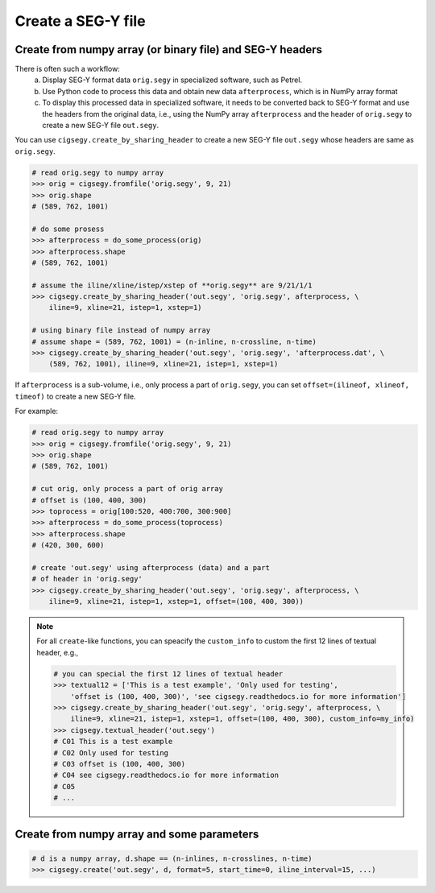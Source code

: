 Create a SEG-Y file
###################

Create from numpy array (or binary file) and SEG-Y headers
==========================================================

There is often such a workflow:
    a. Display SEG-Y format data ``orig.segy`` in specialized software, such as Petrel.
    b. Use Python code to process this data and obtain new data ``afterprocess``, which is in NumPy array format
    c. To display this processed data in specialized software, it needs to be converted back to SEG-Y format and use the headers from the original data, i.e., using the NumPy array ``afterprocess`` and the header of ``orig.segy`` to create a new SEG-Y file ``out.segy``.

You can use ``cigsegy.create_by_sharing_header`` to create a new 
SEG-Y file ``out.segy`` whose headers are same as ``orig.segy``.

.. code-block:: python

    # read orig.segy to numpy array
    >>> orig = cigsegy.fromfile('orig.segy', 9, 21)
    >>> orig.shape 
    # (589, 762, 1001)

    # do some prosess
    >>> afterprocess = do_some_process(orig)
    >>> afterprocess.shape 
    # (589, 762, 1001)

    # assume the iline/xline/istep/xstep of **orig.segy** are 9/21/1/1
    >>> cigsegy.create_by_sharing_header('out.segy', 'orig.segy', afterprocess, \
        iline=9, xline=21, istep=1, xstep=1)

    # using binary file instead of numpy array
    # assume shape = (589, 762, 1001) = (n-inline, n-crossline, n-time)
    >>> cigsegy.create_by_sharing_header('out.segy', 'orig.segy', 'afterprocess.dat', \
        (589, 762, 1001), iline=9, xline=21, istep=1, xstep=1)


If ``afterprocess`` is a sub-volume, i.e., only process a part of ``orig.segy``, you 
can set ``offset=(ilineof, xlineof, timeof)`` to create a new SEG-Y file.

For example:

.. code-block:: python

    # read orig.segy to numpy array
    >>> orig = cigsegy.fromfile('orig.segy', 9, 21)
    >>> orig.shape 
    # (589, 762, 1001)

    # cut orig, only process a part of orig array
    # offset is (100, 400, 300)
    >>> toprocess = orig[100:520, 400:700, 300:900]
    >>> afterprocess = do_some_process(toprocess)
    >>> afterprocess.shape 
    # (420, 300, 600)

    # create 'out.segy' using afterprocess (data) and a part
    # of header in 'orig.segy'
    >>> cigsegy.create_by_sharing_header('out.segy', 'orig.segy', afterprocess, \
        iline=9, xline=21, istep=1, xstep=1, offset=(100, 400, 300))


.. Note::

    For all ``create``-like functions, you can speacify the ``custom_info`` to 
    custom the first 12 lines of textual header, e.g.,

    .. code-block:: python
        
        # you can special the first 12 lines of textual header
        >>> textual12 = ['This is a test example', 'Only used for testing', 
            'offset is (100, 400, 300)', 'see cigsegy.readthedocs.io for more information']
        >>> cigsegy.create_by_sharing_header('out.segy', 'orig.segy', afterprocess, \
            iline=9, xline=21, istep=1, xstep=1, offset=(100, 400, 300), custom_info=my_info)
        >>> cigsegy.textual_header('out.segy')
        # C01 This is a test example
        # C02 Only used for testing
        # C03 offset is (100, 400, 300)
        # C04 see cigsegy.readthedocs.io for more information
        # C05
        # ...



Create from numpy array and some parameters
===========================================

.. code-block:: python

    # d is a numpy array, d.shape == (n-inlines, n-crosslines, n-time)
    >>> cigsegy.create('out.segy', d, format=5, start_time=0, iline_interval=15, ...)


